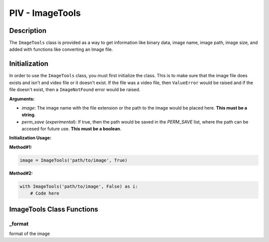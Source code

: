 PIV - ImageTools
****************

**Description**
----------------

The ``ImageTools`` class is provided as a way to get information like binary data, image name, image path, image size,
and added with functions like converting an Image file.

**Initialization**
------------------
In order to use the ``ImageTools`` class, you must first initialize the class. This is to make sure that the image file does exists
and isn't and video file or it doesn't exist. If the file was a video file, then ``ValueError`` would be raised and if the file
doesn't exist, then a ``ImageNotFound`` error would be raised.

**Arguments:**

- `image`: The image name with the file extension or the path to the image would be placed here. **This must be a string**.
- `perm_save` (`experimental`): If true, then the path would be saved in the `PERM_SAVE` list, where the path can be accesed for future use. **This must be a boolean**.

**Initialization Usage:**

**Method#1:**

.. code-block:: python

    image = ImageTools('path/to/image', True)

**Method#2:**

.. code-block:: python

    with ImageTools('path/to/image', False) as i:
        # Code here

**ImageTools Class Functions**
------------------------------
_format
~~~~~~~
format of the image